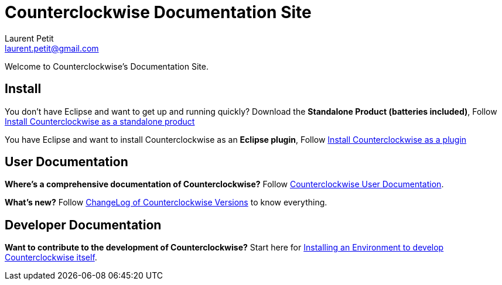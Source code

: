 Counterclockwise Documentation Site
===================================
Laurent Petit <laurent.petit@gmail.com>
:highlight: highlightjs
:experimental:

Welcome to Counterclockwise's Documentation Site.

== Install


You don't have Eclipse and want to get up and running quickly? Download the *Standalone Product (batteries included)*, Follow link:documentation.html#install-as-standalone-product[Install Counterclockwise as a standalone product]

You have Eclipse and want to install Counterclockwise as an *Eclipse plugin*, Follow link:documentation.html#install-as-plugin[Install Counterclockwise as a plugin]

== User Documentation

*Where's a comprehensive documentation of Counterclockwise?* Follow link:documentation.html[Counterclockwise User Documentation].

*What's new?* Follow link:ChangeLog.html[ChangeLog of Counterclockwise Versions] to know everything.

== Developer Documentation

*Want to contribute to the development of Counterclockwise?* Start here for link:CONTRIBUTING.html[Installing an Environment to develop Counterclockwise itself].

